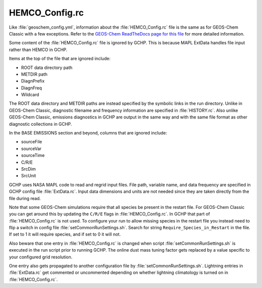 
HEMCO_Config.rc
===============

Like :file:`geoschem_config.yml`, information about the :file:`HEMCO_Config.rc` file is the same as for GEOS-Chem Classic with a few exceptions. 
Refer to the `GEOS-Chem ReadTheDocs page for this file <https://geos-chem.readthedocs.io/en/stable/gcclassic-user-guide/hemco-config.html>`_ for more detailed information.

Some content of the :file:`HEMCO_Config.rc` file is ignored by GCHP. 
This is because MAPL ExtData handles file input rather than HEMCO in GCHP.

Items at the top of the file that are ignored include:

* ROOT data directory path
* METDIR path
* DiagnPrefix
* DiagnFreq
* Wildcard

The ROOT data directory and METDIR paths are instead specified by the symbolic links in the run directory.
Unlike in GEOS-Chem Classic, diagnostic filename and frequency information are specified in :file:`HISTORY.rc`.
Also unlike GEOS-Chem Classic, emissions diagnostics in GCHP are output in the same way and with the same file format as other diagnostic collections in GCHP.

In the BASE EMISSIONS section and beyond, columns that are ignored include:

* sourceFile
* sourceVar
* sourceTime
* C/R/E
* SrcDim
* SrcUnit

GCHP uses NASA MAPL code to read and regrid input files.
File path, variable name, and data frequency are specified in GCHP config file :file:`ExtData.rc`.
Input data dimensions and units are not needed since they are taken directly from the file during read.

Note that some GEOS-Chem simulations require that all species be present in the restart file.
For GEOS-Chem Classic you can get around this by updating the :literal:`C/R/E` flags in :file:`HEMCO_Config.rc`.
In GCHP that part of :file:`HEMCO_Config.rc` is not used.
To configure your run to allow missing species in the restart file you instead need to flip a switch in
config file :file:`setCommonRunSettings.sh`.
Search for string :literal:`Require_Species_in_Restart` in the file.
If set to 1 it will require species, and if set to 0 it will not.

Also beware that one entry in :file:`HEMCO_Config.rc` is changed when script
:file:`setCommonRunSettings.sh` is executed in the run script prior to running GCHP.
The online dust mass tuning factor gets replaced by a value specific to your
configured grid resolution.

One entry also gets propagated to another configuration file by :file:`setCommonRunSettings.sh`.
Lightning entries in :file:`ExtData.rc` get commented or uncommented depending on whether lightning
climatology is turned on in :file:`HEMCO_Config.rc`.
